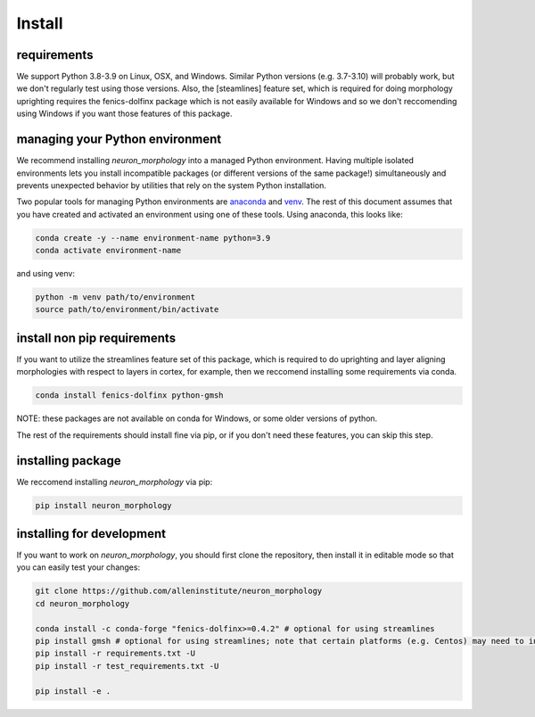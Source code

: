 Install
=======

requirements
------------
We support Python 3.8-3.9 on Linux, OSX, and Windows. Similar Python versions (e.g. 3.7-3.10) will probably work, but we don't regularly test using those versions.  Also, the [steamlines] feature set, which is required for doing morphology uprighting requires the fenics-dolfinx package which is not easily available for Windows and so we don't reccomending using Windows if you want those features of this package. 

managing your Python environment
--------------------------------

We recommend installing `neuron_morphology` into a managed Python environment. Having multiple isolated environments lets you install incompatible packages (or different versions of the same package!) simultaneously and prevents unexpected behavior by utilities that rely on the system Python installation.

Two popular tools for managing Python environments are `anaconda <https://anaconda.org/anaconda/anaconda-project>`_ and `venv <https://docs.python.org/3/library/venv.html>`_. The rest of this document assumes that you have created and activated an environment using one of these tools. Using anaconda, this looks like:

.. code-block:: bash

    conda create -y --name environment-name python=3.9
    conda activate environment-name

and using venv:

.. code-block:: bash

    python -m venv path/to/environment
    source path/to/environment/bin/activate

install non pip requirements
----------------------
If you want to utilize the streamlines feature set of this package, which is required to do uprighting and layer aligning morphologies with respect to layers in cortex, for example, then we reccomend installing some requirements via conda. 

.. code-block:: bash

    conda install fenics-dolfinx python-gmsh

NOTE: these packages are not available on conda for Windows, or some older versions of python. 

The rest of the requirements should install fine via pip, or if you don't need these features, you can skip this step. 

installing package
----------------------

We reccomend installing `neuron_morphology` via pip:

.. code-block:: bash

    pip install neuron_morphology



installing for development
--------------------------

If you want to work on `neuron_morphology`, you should first clone the repository, then install it in editable mode so that you can easily test your changes:

.. code-block:: bash

    git clone https://github.com/alleninstitute/neuron_morphology
    cd neuron_morphology

    conda install -c conda-forge "fenics-dolfinx>=0.4.2" # optional for using streamlines
    pip install gmsh # optional for using streamlines; note that certain platforms (e.g. Centos) may need to install from source
    pip install -r requirements.txt -U
    pip install -r test_requirements.txt -U

    pip install -e .


